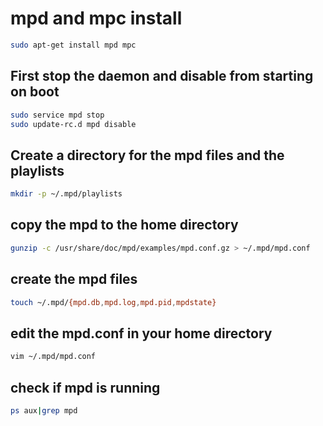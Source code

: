 #+STARTUP: content
* mpd and mpc install

#+begin_src sh
sudo apt-get install mpd mpc
#+end_src

** First stop the daemon and disable from starting on boot

#+begin_src sh
sudo service mpd stop
sudo update-rc.d mpd disable
#+end_src

** Create a directory for the mpd files and the playlists

#+begin_src sh
mkdir -p ~/.mpd/playlists
#+end_src

** copy the mpd to the home directory

#+begin_src sh
gunzip -c /usr/share/doc/mpd/examples/mpd.conf.gz > ~/.mpd/mpd.conf
#+end_src

** create the mpd files

#+begin_src sh
touch ~/.mpd/{mpd.db,mpd.log,mpd.pid,mpdstate}
#+end_src

** edit the mpd.conf in your home directory

#+begin_src sh
vim ~/.mpd/mpd.conf
#+end_src

** check if mpd is running

#+begin_src sh
ps aux|grep mpd
#+end_src

